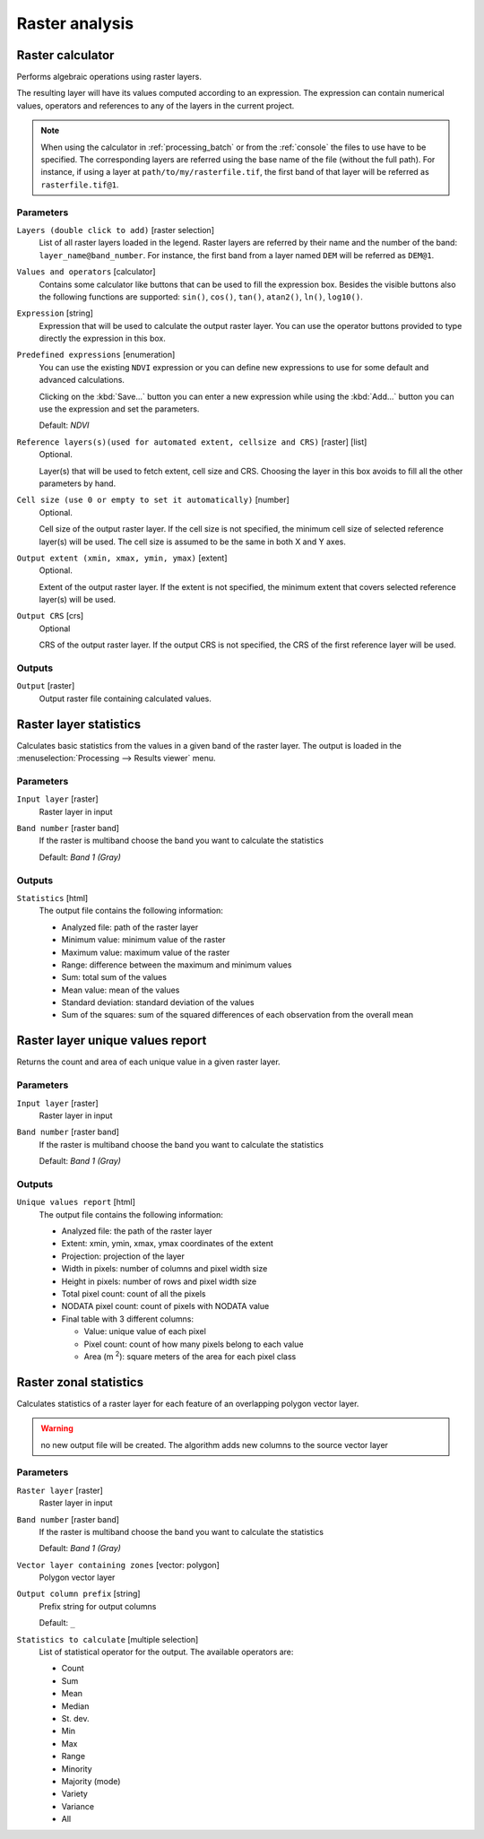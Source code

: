 .. only:: html

   |updatedisclaimer|

Raster analysis
===============

.. only:: html

   .. contents::
      :local:
      :depth: 1

.. _qgisrastercalculator:

Raster calculator
-----------------
Performs algebraic operations using raster layers.

The resulting layer will have its values computed according to an expression.
The expression can contain numerical values, operators and references to any of
the layers in the current project.

.. note:: When using the calculator in :ref:`processing_batch` or from the
  :ref:`console` the files to use have to be specified. The corresponding layers
  are referred using the base name of the file (without the full path). For instance,
  if using a layer at ``path/to/my/rasterfile.tif``, the first band of that layer
  will be referred as ``rasterfile.tif@1``.

Parameters
..........

``Layers (double click to add)`` [raster selection]
  List of all raster layers loaded in the legend. Raster layers are referred by
  their name and the number of the band: ``layer_name@band_number``. For instance,
  the first band from a layer named ``DEM`` will be referred as ``DEM@1``.

``Values and operators`` [calculator]
  Contains some calculator like buttons that can be used to fill the expression
  box. Besides the visible buttons also the following functions are supported:
  ``sin()``, ``cos()``, ``tan()``, ``atan2()``, ``ln()``, ``log10()``.

``Expression`` [string]
  Expression that will be used to calculate the output raster layer. You can use
  the operator buttons provided to type directly the expression in this box.

``Predefined expressions`` [enumeration]
  You can use the existing ``NDVI`` expression or you can define new expressions
  to use for some default and advanced calculations.

  Clicking on the :kbd:`Save...` button you can enter a new expression while
  using the :kbd:`Add...` button you can use the expression and set the parameters.


  Default: *NDVI*

``Reference layers(s)(used for automated extent, cellsize and CRS)`` [raster] [list]
  Optional.

  Layer(s) that will be used to fetch extent, cell size and CRS. Choosing the
  layer in this box avoids to fill all the other parameters by hand.

``Cell size (use 0 or empty to set it automatically)`` [number]
  Optional.

  Cell size of the output raster layer. If the cell size is not specified, the
  minimum cell size of selected reference layer(s) will be used. The cell size is
  assumed to be the same in both X and Y axes.

``Output extent (xmin, xmax, ymin, ymax)`` [extent]
  Optional.

  Extent of the output raster layer. If the extent is not specified, the minimum
  extent that covers selected reference layer(s) will be used.

``Output CRS`` [crs]
  Optional

  CRS of the output raster layer. If the output CRS is not specified, the CRS of
  the first reference layer will be used.

Outputs
.......

``Output`` [raster]
  Output raster file containing calculated values.


.. _qgisrasterlayerstatistics:

Raster layer statistics
-----------------------
Calculates basic statistics from the values in a given band of the raster layer.
The output is loaded in the :menuselection:`Processing --> Results viewer` menu.

Parameters
..........

``Input layer`` [raster]
  Raster layer in input

``Band number`` [raster band]
  If the raster is multiband choose the band you want to calculate the statistics

  Default: *Band 1 (Gray)*

Outputs
.......

``Statistics`` [html]
  The output file contains the following information:

  - Analyzed file: path of the raster layer
  - Minimum value: minimum value of the raster
  - Maximum value: maximum value of the raster
  - Range: difference between the maximum and minimum values
  - Sum: total sum of the values
  - Mean value: mean of the values
  - Standard deviation: standard deviation of the values
  - Sum of the squares: sum of the squared differences of each observation from
    the overall mean


.. _qgisrasterlayeruniquevaluesreport:

Raster layer unique values report
---------------------------------
Returns the count and area of each unique value in a given raster layer.

Parameters
..........

``Input layer`` [raster]
  Raster layer in input

``Band number`` [raster band]
  If the raster is multiband choose the band you want to calculate the statistics

  Default: *Band 1 (Gray)*

Outputs
.......

``Unique values report`` [html]
  The output file contains the following information:

  - Analyzed file: the path of the raster layer
  - Extent: xmin, ymin, xmax, ymax coordinates of the extent
  - Projection: projection of the layer
  - Width in pixels: number of columns and pixel width size
  - Height in pixels: number of rows and pixel width size
  - Total pixel count: count of all the pixels
  - NODATA pixel count: count of pixels with NODATA value
  - Final table with 3 different columns:

    - Value: unique value of each pixel
    - Pixel count: count of how many pixels belong to each value
    - Area (m :sup:`2`): square meters of the area for each pixel class


.. _qgiszonalstatistics:

Raster zonal statistics
-----------------------
Calculates statistics of a raster layer for each feature of an overlapping polygon
vector layer.

.. warning:: no new output file will be created. The algorithm adds new columns
  to the source vector layer

Parameters
..........

``Raster layer`` [raster]
 Raster layer in input

``Band number`` [raster band]
 If the raster is multiband choose the band you want to calculate the statistics

 Default: *Band 1 (Gray)*

``Vector layer containing zones`` [vector: polygon]
  Polygon vector layer

``Output column prefix`` [string]
  Prefix string for output columns

  Default: ``_``

``Statistics to calculate`` [multiple selection]
  List of statistical operator for the output. The available operators are:

  * Count
  * Sum
  * Mean
  * Median
  * St. dev.
  * Min
  * Max
  * Range
  * Minority
  * Majority (mode)
  * Variety
  * Variance
  * All


.. Substitutions definitions - AVOID EDITING PAST THIS LINE
   This will be automatically updated by the find_set_subst.py script.
   If you need to create a new substitution manually,
   please add it also to the substitutions.txt file in the
   source folder.

.. |updatedisclaimer| replace:: :disclaimer:`Docs in progress for 'QGIS testing'. Visit http://docs.qgis.org/2.18 for QGIS 2.18 docs and translations.`
